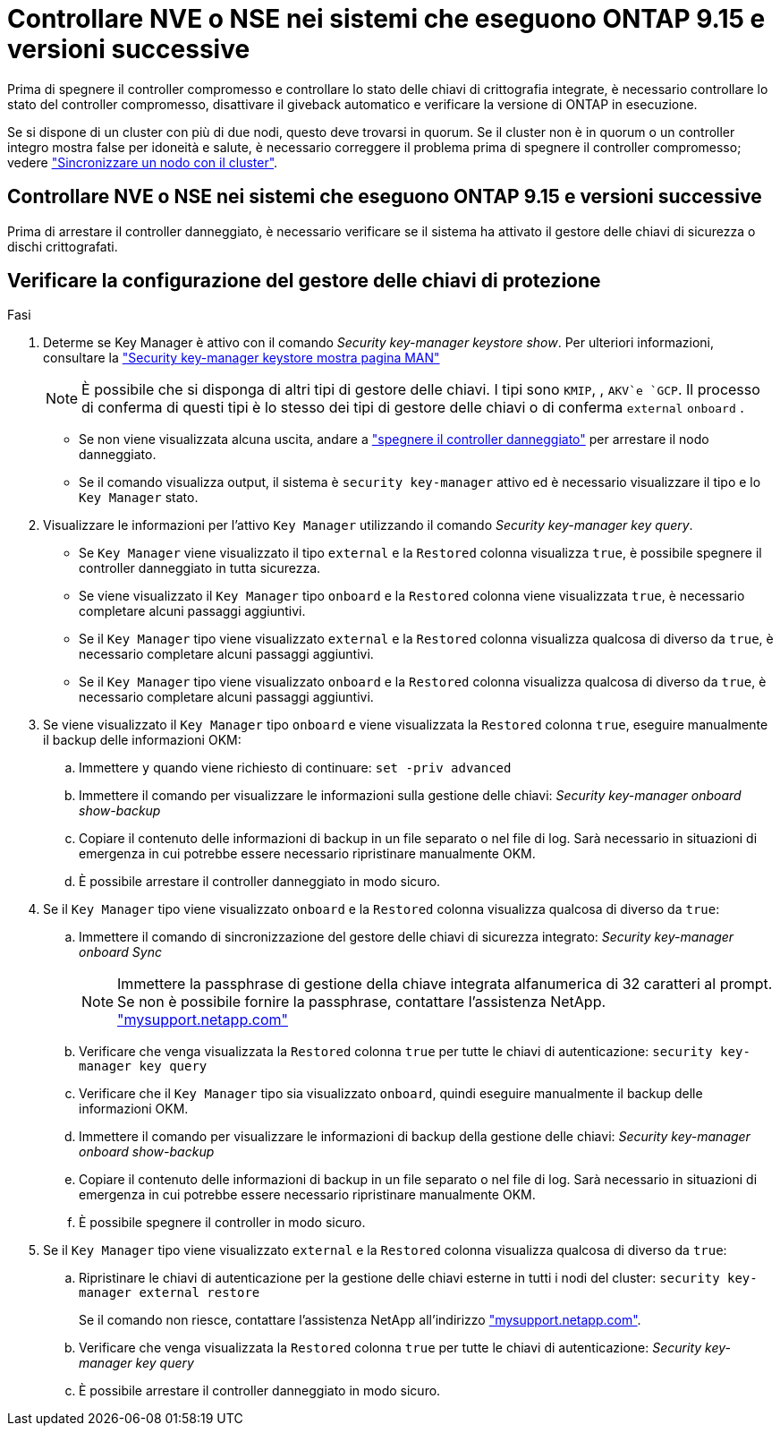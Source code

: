 = Controllare NVE o NSE nei sistemi che eseguono ONTAP 9.15 e versioni successive
:allow-uri-read: 


Prima di spegnere il controller compromesso e controllare lo stato delle chiavi di crittografia integrate, è necessario controllare lo stato del controller compromesso, disattivare il giveback automatico e verificare la versione di ONTAP in esecuzione.

Se si dispone di un cluster con più di due nodi, questo deve trovarsi in quorum. Se il cluster non è in quorum o un controller integro mostra false per idoneità e salute, è necessario correggere il problema prima di spegnere il controller compromesso; vedere link:https://docs.netapp.com/us-en/ontap/system-admin/synchronize-node-cluster-task.html?q=Quorum["Sincronizzare un nodo con il cluster"^].



== Controllare NVE o NSE nei sistemi che eseguono ONTAP 9.15 e versioni successive

Prima di arrestare il controller danneggiato, è necessario verificare se il sistema ha attivato il gestore delle chiavi di sicurezza o dischi crittografati.



== Verificare la configurazione del gestore delle chiavi di protezione

.Fasi
. Determe se Key Manager è attivo con il comando _Security key-manager keystore show_. Per ulteriori informazioni, consultare la https://docs.netapp.com/us-en/ontap-cli/security-key-manager-keystore-show.html["Security key-manager keystore mostra pagina MAN"^]
+

NOTE: È possibile che si disponga di altri tipi di gestore delle chiavi. I tipi sono `KMIP`, , `AKV`e `GCP`. Il processo di conferma di questi tipi è lo stesso dei tipi di gestore delle chiavi o di conferma `external` `onboard` .

+
** Se non viene visualizzata alcuna uscita, andare a link:bootmedia-shutdown.html["spegnere il controller danneggiato"] per arrestare il nodo danneggiato.
** Se il comando visualizza output, il sistema è `security key-manager` attivo ed è necessario visualizzare il tipo e lo `Key Manager` stato.


. Visualizzare le informazioni per l'attivo `Key Manager` utilizzando il comando _Security key-manager key query_.
+
** Se `Key Manager` viene visualizzato il tipo `external` e la `Restored` colonna visualizza `true`, è possibile spegnere il controller danneggiato in tutta sicurezza.
** Se viene visualizzato il `Key Manager` tipo `onboard` e la `Restored` colonna viene visualizzata `true`, è necessario completare alcuni passaggi aggiuntivi.
** Se il `Key Manager` tipo viene visualizzato `external` e la `Restored` colonna visualizza qualcosa di diverso da `true`, è necessario completare alcuni passaggi aggiuntivi.
** Se il `Key Manager` tipo viene visualizzato `onboard` e la `Restored` colonna visualizza qualcosa di diverso da `true`, è necessario completare alcuni passaggi aggiuntivi.


. Se viene visualizzato il `Key Manager` tipo `onboard` e viene visualizzata la `Restored` colonna `true`, eseguire manualmente il backup delle informazioni OKM:
+
.. Immettere `y` quando viene richiesto di continuare: `set -priv advanced`
.. Immettere il comando per visualizzare le informazioni sulla gestione delle chiavi: _Security key-manager onboard show-backup_
.. Copiare il contenuto delle informazioni di backup in un file separato o nel file di log. Sarà necessario in situazioni di emergenza in cui potrebbe essere necessario ripristinare manualmente OKM.
.. È possibile arrestare il controller danneggiato in modo sicuro.


. Se il `Key Manager` tipo viene visualizzato `onboard` e la `Restored` colonna visualizza qualcosa di diverso da `true`:
+
.. Immettere il comando di sincronizzazione del gestore delle chiavi di sicurezza integrato: _Security key-manager onboard Sync_
+

NOTE: Immettere la passphrase di gestione della chiave integrata alfanumerica di 32 caratteri al prompt. Se non è possibile fornire la passphrase, contattare l'assistenza NetApp. http://mysupport.netapp.com/["mysupport.netapp.com"^]

.. Verificare che venga visualizzata la `Restored` colonna `true` per tutte le chiavi di autenticazione: `security key-manager key query`
.. Verificare che il `Key Manager` tipo sia visualizzato `onboard`, quindi eseguire manualmente il backup delle informazioni OKM.
.. Immettere il comando per visualizzare le informazioni di backup della gestione delle chiavi: _Security key-manager onboard show-backup_
.. Copiare il contenuto delle informazioni di backup in un file separato o nel file di log. Sarà necessario in situazioni di emergenza in cui potrebbe essere necessario ripristinare manualmente OKM.
.. È possibile spegnere il controller in modo sicuro.


. Se il `Key Manager` tipo viene visualizzato `external` e la `Restored` colonna visualizza qualcosa di diverso da `true`:
+
.. Ripristinare le chiavi di autenticazione per la gestione delle chiavi esterne in tutti i nodi del cluster: `security key-manager external restore`
+
Se il comando non riesce, contattare l'assistenza NetApp all'indirizzo http://mysupport.netapp.com/["mysupport.netapp.com"^].

.. Verificare che venga visualizzata la `Restored` colonna `true` per tutte le chiavi di autenticazione: _Security key-manager key query_
.. È possibile arrestare il controller danneggiato in modo sicuro.



